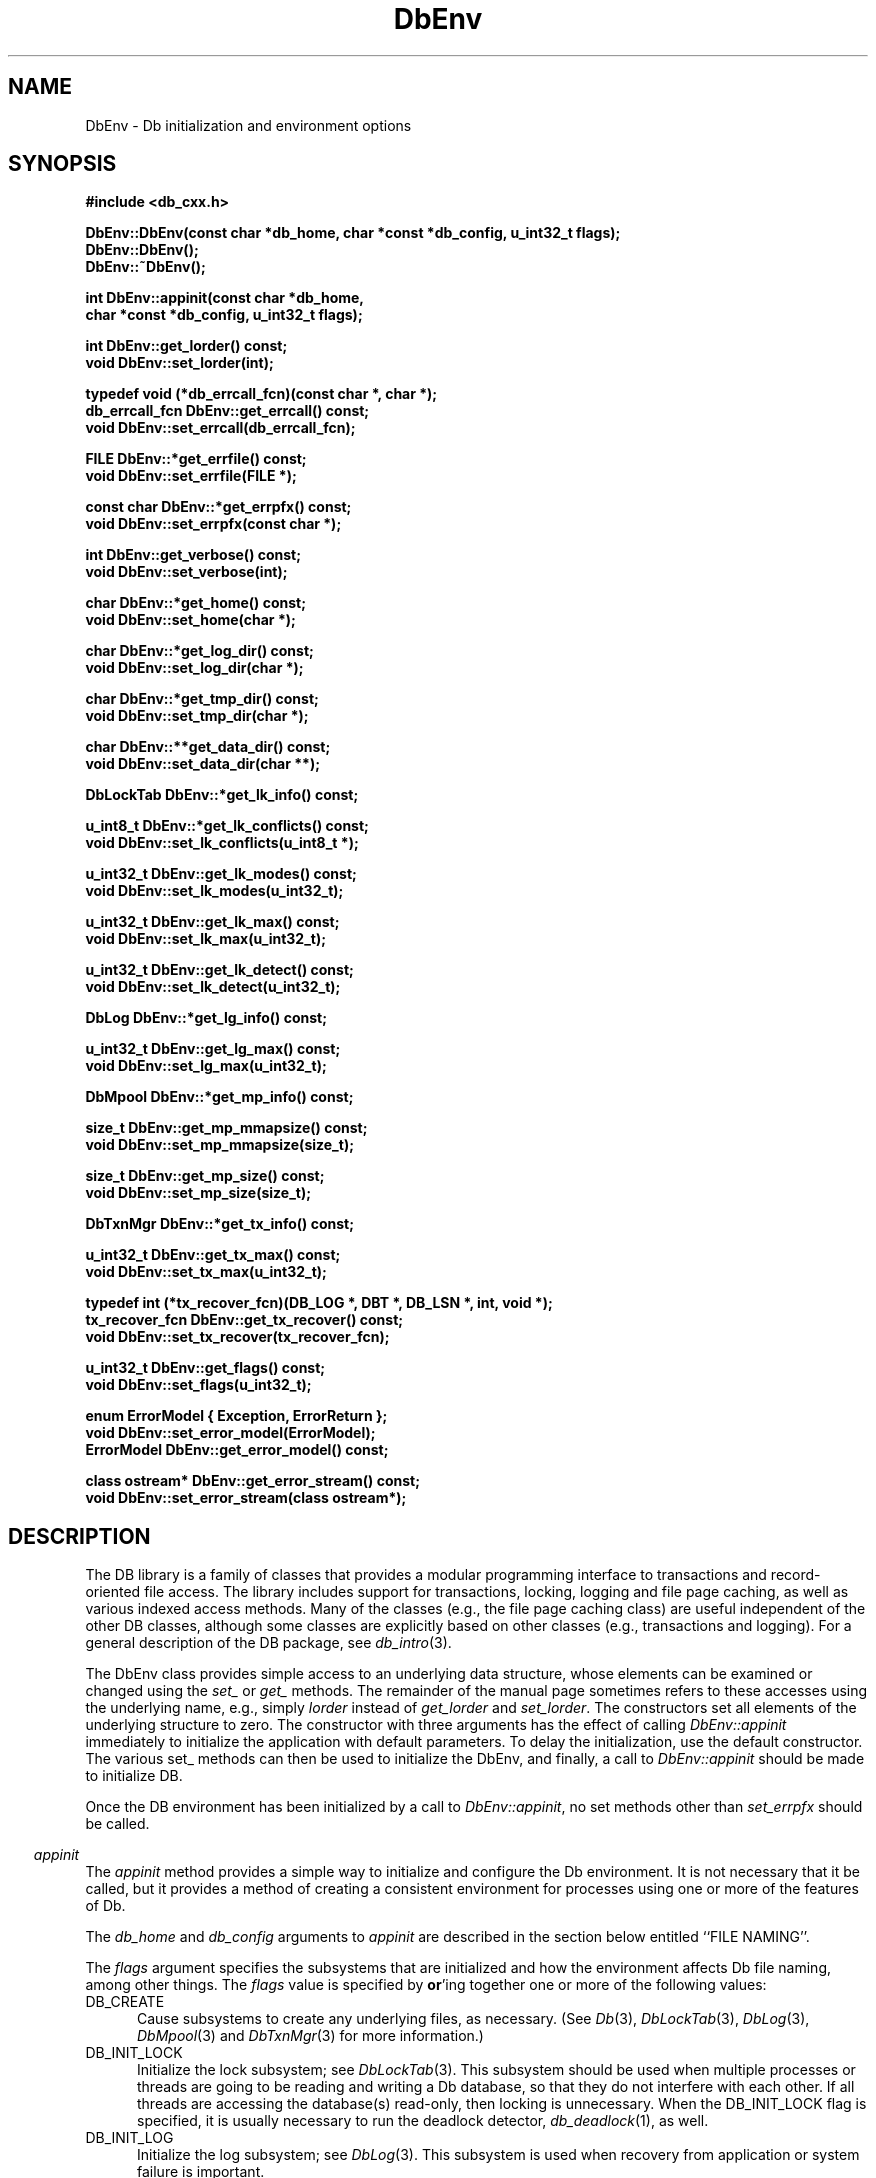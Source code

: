 .ds TYPE CXX
.\"
.\" See the file LICENSE for redistribution information.
.\"
.\" Copyright (c) 1997, 1998
.\"	Sleepycat Software.  All rights reserved.
.\"
.\"	@(#)DbEnv.sox	10.17 (Sleepycat) 5/1/98
.\"
.\"
.\" See the file LICENSE for redistribution information.
.\"
.\" Copyright (c) 1997, 1998
.\"	Sleepycat Software.  All rights reserved.
.\"
.\"	@(#)macros.so	10.45 (Sleepycat) 5/4/98
.\"
.\" We don't want hyphenation for any HTML documents.
.ie '\*[HTML]'YES'\{\
.nh
\}
.el\{\
.ds Hy
.hy
..
.ds Nh
.nh
..
\}
.\" The alternative text macro
.\" This macro takes two arguments:
.\"	+ the text produced if this is a "C" manpage
.\"	+ the text produced if this is a "CXX" or "JAVA" manpage
.\"
.de Al
.ie '\*[TYPE]'C'\{\\$1
\}
.el\{\\$2
\}
..
.\" Scoped name macro.
.\" Produces a_b, a::b, a.b depending on language
.\" This macro takes two arguments:
.\"	+ the class or prefix (without underscore)
.\"	+ the name within the class or following the prefix
.de Sc
.ie '\*[TYPE]'C'\{\\$1_\\$2
\}
.el\{\
.ie '\*[TYPE]'CXX'\{\\$1::\\$2
\}
.el\{\\$1.\\$2
\}
\}
..
.\" Scoped name for Java.
.\" Produces Db.b, for Java, otherwise just b.  This macro is used for
.\" constants that must be scoped in Java, but are global otherwise.
.\" This macro takes two arguments:
.\"	+ the class
.\"	+ the name within the class or following the prefix
.de Sj
.ie '\*[TYPE]'JAVA'\{\
.TP 5
Db.\\$1\}
.el\{\
.TP 5
\\$1\}
..
.\" The general information text macro.
.de Gn
.ie '\*[TYPE]'C'\{The DB library is a family of groups of functions that provides a modular
programming interface to transactions and record-oriented file access.
The library includes support for transactions, locking, logging and file
page caching, as well as various indexed access methods.
Many of the functional groups (e.g., the file page caching functions)
are useful independent of the other DB functions,
although some functional groups are explicitly based on other functional
groups (e.g., transactions and logging).
\}
.el\{The DB library is a family of classes that provides a modular
programming interface to transactions and record-oriented file access.
The library includes support for transactions, locking, logging and file
page caching, as well as various indexed access methods.
Many of the classes (e.g., the file page caching class)
are useful independent of the other DB classes,
although some classes are explicitly based on other classes
(e.g., transactions and logging).
\}
For a general description of the DB package, see
.IR db_intro (3).
..
.\" The library error macro, the local error macro.
.\" These macros take one argument:
.\"	+ the function name.
.de Ee
The
.I \\$1
.ie '\*[TYPE]'C'\{function may fail and return
.I errno
\}
.el\{method may fail and throw a
.IR DbException (3)
.if '\*[TYPE]'CXX'\{
or return
.I errno
\}
\}
for any of the errors specified for the following DB and library functions:
..
.de Ec
In addition, the
.I \\$1
.ie '\*[TYPE]'C'\{function may fail and return
.I errno
\}
.el\{method may fail and throw a
.IR DbException (3)
.ie '\*[TYPE]'CXX'\{or return
.I errno
\}
.el\{encapsulating an
.I errno
\}
\}
for the following conditions:
..
.de Ea
[EAGAIN]
A lock was unavailable.
..
.de Eb
[EBUSY]
The shared memory region was in use and the force flag was not set.
..
.de Em
[EAGAIN]
The shared memory region was locked and (repeatedly) unavailable.
..
.de Ei
[EINVAL]
An invalid flag value or parameter was specified.
..
.de Es
[EACCES]
An attempt was made to modify a read-only database.
..
.de Et
The DB_THREAD flag was specified and spinlocks are not implemented for
this architecture.
..
.de Ep
[EPERM]
Database corruption was detected.
All subsequent database calls (other than
.ie '\*[TYPE]'C'\{\
.IR DB->close )
\}
.el\{\
.IR Db::close )
\}
will return EPERM.
..
.de Ek
.if '\*[TYPE]'CXX'\{\
Methods marked as returning
.I errno
will, by default, throw an exception that encapsulates the error information.
The default error behavior can be changed, see
.IR DbException (3).
\}
..
.\" The SEE ALSO text macro
.de Sa
.\" make the line long for nroff.
.if n .ll 72
.nh
.na
.IR db_archive (1),
.IR db_checkpoint (1),
.IR db_deadlock (1),
.IR db_dump (1),
.IR db_load (1),
.IR db_recover (1),
.IR db_stat (1),
.IR db_intro (3),
.ie '\*[TYPE]'C'\{\
.IR db_appinit (3),
.IR db_cursor (3),
.IR db_dbm (3),
.IR db_internal (3),
.IR db_lock (3),
.IR db_log (3),
.IR db_mpool (3),
.IR db_open (3),
.IR db_thread (3),
.IR db_txn (3)
\}
.el\{\
.IR db_internal (3),
.IR db_thread (3),
.IR Db (3),
.IR Dbc (3),
.IR DbEnv (3),
.IR DbException (3),
.IR DbInfo (3),
.IR DbLock (3),
.IR DbLockTab (3),
.IR DbLog (3),
.IR DbLsn (3),
.IR DbMpool (3),
.if !'\*[TYPE]'JAVA'\{\
.IR DbMpoolFile (3),
\}
.IR Dbt (3),
.IR DbTxn (3),
.IR DbTxnMgr (3)
\}
.ad
.Hy
..
.\" The function header macro.
.\" This macro takes one argument:
.\"	+ the function name.
.de Fn
.in 2
.I \\$1
.in
..
.\" The XXX_open function text macro, for merged create/open calls.
.\" This macro takes two arguments:
.\"	+ the interface, e.g., "transaction region"
.\"	+ the prefix, e.g., "txn" (or the class name for C++, e.g., "DbTxn")
.de Co
.ie '\*[TYPE]'C'\{\
.Fn \\$2_open
The
.I \\$2_open
function copies a pointer, to the \\$1 identified by the
.B directory
.IR dir ,
into the memory location referenced by
.IR regionp .
.PP
If the
.I dbenv
argument to
.I \\$2_open
was initialized using
.IR db_appinit ,
.I dir
is interpreted as described by
.IR db_appinit (3).
\}
.el\{\
.Fn \\$2::open
The
.I \\$2::open
.ie '\*[TYPE]'CXX'\{\
method copies a pointer, to the \\$1 identified by the
.B directory
.IR dir ,
into the memory location referenced by
.IR regionp .
\}
.el\{\
method returns a \\$1 identified by the
.B directory
.IR dir .
\}
.PP
If the
.I dbenv
argument to
.I \\$2::open
was initialized using
.IR DbEnv::appinit ,
.I dir
is interpreted as described by
.IR DbEnv (3).
\}
.PP
Otherwise,
if
.I dir
is not NULL,
it is interpreted relative to the current working directory of the process.
If
.I dir
is NULL,
the following environment variables are checked in order:
``TMPDIR'', ``TEMP'', and ``TMP''.
If one of them is set,
\\$1 files are created relative to the directory it specifies.
If none of them are set, the first possible one of the following
directories is used:
.IR /var/tmp ,
.IR /usr/tmp ,
.IR /temp ,
.IR /tmp ,
.I C:/temp
and
.IR C:/tmp .
.PP
All files associated with the \\$1 are created in this directory.
This directory must already exist when
.ie '\*[TYPE]'C'\{
\\$1_open
\}
.el\{\
\\$2::open
\}
is called.
If the \\$1 already exists,
the process must have permission to read and write the existing files.
If the \\$1 does not already exist,
it is optionally created and initialized.
..
.\" The common close language macro, for discarding created regions
.\" This macro takes one argument:
.\"	+ the function prefix, e.g., txn (the class name for C++, e.g., DbTxn)
.de Cc
In addition, if the
.I dir
argument to
.ie '\*[TYPE]'C'\{\
.ds Va db_appinit
.ds Vo \\$1_open
.ds Vu \\$1_unlink
\}
.el\{\
.ds Va DbEnv::appinit
.ds Vo \\$1::open
.ds Vu \\$1::unlink
\}
.I \\*(Vo
was NULL
and
.I dbenv
was not initialized using
.IR \\*(Va ,
.if '\\$1'memp'\{\
or the DB_MPOOL_PRIVATE flag was set,
\}
all files created for this shared region will be removed,
as if
.I \\*(Vu
were called.
.rm Va
.rm Vo
.rm Vu
..
.\" The DB_ENV information macro.
.\" This macro takes two arguments:
.\"	+ the function called to open, e.g., "txn_open"
.\"	+ the function called to close, e.g., "txn_close"
.de En
.ie '\*[TYPE]'C'\{\
based on the
.I dbenv
argument to
.IR \\$1 ,
which is a pointer to a structure of type DB_ENV (typedef'd in <db.h>).
Applications will normally use the same DB_ENV structure (initialized
by
.IR db_appinit (3)),
as an argument to all of the subsystems in the DB package.
.PP
References to the DB_ENV structure are maintained by DB,
so it may not be discarded until the last close function,
corresponding to an open function for which it was an argument,
has returned.
In order to ensure compatibility with future releases of DB, all fields of
the DB_ENV structure that are not explicitly set should be initialized to 0
before the first time the structure is used.
Do this by declaring the structure external or static, or by calling the C
library routine
.IR bzero (3)
or
.IR memset (3).
.PP
The fields of the DB_ENV structure used by
.I \\$1
are described below.
.if '\*[TYPE]'CXX'\{\
As references to the DB_ENV structure may be maintained by
.IR \\$1 ,
it is necessary that the DB_ENV structure and memory it references be valid
until the
.I \\$2
function is called.
\}
.ie '\\$1'db_appinit'\{The
.I dbenv
argument may not be NULL.
If any of the fields of the
.I dbenv
are set to 0,
defaults appropriate for the system are used where possible.
\}
.el\{If
.I dbenv
is NULL
or any of its fields are set to 0,
defaults appropriate for the system are used where possible.
\}
.PP
The following fields in the DB_ENV structure may be initialized before calling
.IR \\$1 :
\}
.el\{\
based on which set methods have been used.
It is expected that applications will use a single DbEnv object as the
argument to all of the subsystems in the DB package.
The fields of the DbEnv object used by
.I \\$1
are described below.
As references to the DbEnv object may be maintained by
.IR \\$1 ,
it is necessary that the DbEnv object and memory it references be valid
until the object is destroyed.
.ie '\\$1'appinit'\{\
The
.I dbenv
argument may not be NULL.
If any of the fields of the
.I dbenv
are set to 0,
defaults appropriate for the system are used where possible.
\}
.el\{\
Any of the DbEnv fields that are not explicitly set will default to
appropriate values.
\}
.PP
The following fields in the DbEnv object may be initialized, using the
appropriate set method, before calling
.IR \\$1 :
\}
..
.\" The DB_ENV common fields macros.
.de Se
.if '\*[TYPE]'JAVA'\{\
.TP 5
DbErrcall db_errcall;
.ns
.TP 5
String db_errpfx;
.ns
.TP 5
int db_verbose;
The error fields of the DbEnv behave as described for
.IR DbEnv (3).
\}
.ie '\*[TYPE]'CXX'\{\
.TP 5
void *(*db_errcall)(char *db_errpfx, char *buffer);
.ns
.TP 5
FILE *db_errfile;
.ns
.TP 5
const char *db_errpfx;
.ns
.TP 5
class ostream *db_error_stream;
.ns
.TP 5
int db_verbose;
The error fields of the DbEnv behave as described for
.IR DbEnv (3).
\}
.el\{\
void *(*db_errcall)(char *db_errpfx, char *buffer);
.ns
.TP 5
FILE *db_errfile;
.ns
.TP 5
const char *db_errpfx;
.ns
.TP 5
int db_verbose;
The error fields of the DB_ENV behave as described for
.IR db_appinit (3).
.sp
\}
..
.\" The open flags.
.de Fm
The
.I flags
and
.I mode
arguments specify how files will be opened and/or created when they
don't already exist.
The flags value is specified by
.BR or 'ing
together one or more of the following values:
.Sj DB_CREATE
Create any underlying files, as necessary.
If the files do not already exist and the DB_CREATE flag is not specified,
the call will fail.
..
.\" DB_THREAD open flag macro.
.\" This macro takes two arguments:
.\"	+ the open function name
.\"	+ the object it returns.
.de Ft
.TP 5
.Sj DB_THREAD
Cause the \\$2 handle returned by the
.I \\$1
.Al function method
to be useable by multiple threads within a single address space,
i.e., to be ``free-threaded''.
.if '\*[TYPE]'JAVA'\{\
Threading is assumed in the Java API,
so no special flags are required,
and DB functions will always behave as if the DB_THREAD flag was specified.
\}
..
.\" The mode macro.
.\" This macro takes one argument:
.\"	+ the subsystem name.
.de Mo
All files created by the \\$1 are created with mode
.I mode
(as described in
.IR chmod (2))
and modified by the process' umask value at the time of creation (see
.IR umask (2)).
The group ownership of created files is based on the system and directory
defaults, and is not further specified by DB.
..
.\" The application exits macro.
.\" This macro takes one argument:
.\"	+ the application name.
.de Ex
The
.I \\$1
utility exits 0 on success, and >0 if an error occurs.
..
.\" The application -h section.
.\" This macro takes one argument:
.\"	+ the application name
.de Dh
DB_HOME
If the
.B \-h
option is not specified and the environment variable
.I DB_HOME
is set, it is used as the path of the database home, as described in
.IR db_appinit (3).
..
.\" The function DB_HOME ENVIRONMENT VARIABLES section.
.\" This macro takes one argument:
.\"	+ the open function name
.de Eh
DB_HOME
If the
.I dbenv
argument to
.I \\$1
was initialized using
.IR db_appinit ,
the environment variable DB_HOME may be used as the path of the database
home for the interpretation of the
.I dir
argument to
.IR \\$1 ,
as described in
.IR db_appinit (3).
.if \\n(.$>1 \{Specifically,
.I \\$1
is affected by the configuration string value of \\$2.\}
..
.\" The function TMPDIR ENVIRONMENT VARIABLES section.
.\" This macro takes two arguments:
.\"	+ the interface, e.g., "transaction region"
.\"	+ the prefix, e.g., "txn" (or the class name for C++, e.g., "DbTxn")
.de Ev
TMPDIR
If the
.I dbenv
argument to
.ie '\*[TYPE]'C'\{\
.ds Vo \\$2_open
\}
.el\{\
.ds Vo \\$2::open
\}
.I \\*(Vo
was NULL or not initialized using
.IR db_appinit ,
the environment variable TMPDIR may be used as the directory in which to
create the \\$1,
as described in the
.I \\*(Vo
section above.
.rm Vo
..
.\" The unused flags macro.
.de Fl
The
.I flags
parameter is currently unused, and must be set to 0.
..
.\" The no-space TP macro.
.de Nt
.br
.ns
.TP 5
..
.\" The return values of the functions macros.
.\" Rc is the standard two-value return with a suffix for more values.
.\" Ro is the standard two-value return but there were previous values.
.\" Rt is the standard two-value return, returning errno, 0, or < 0.
.\" These macros take one argument:
.\"	+ the routine name
.de Rc
The
.I \\$1
.ie '\*[TYPE]'C'\{function returns the value of
.I errno
on failure,
0 on success,
\}
.el\{method throws a
.IR DbException (3)
.ie '\*[TYPE]'CXX'\{or returns the value of
.I errno
on failure,
0 on success,
\}
.el\{that encapsulates an
.I errno
on failure,
\}
\}
..
.de Ro
Otherwise, the
.I \\$1
.ie '\*[TYPE]'C'\{function returns the value of
.I errno
on failure and 0 on success.
\}
.el\{method throws a
.IR DbException (3)
.ie '\*[TYPE]'CXX'\{or returns the value of
.I errno
on failure and 0 on success.
\}
.el\{that encapsulates an
.I errno
on failure,
\}
\}
..
.de Rt
The
.I \\$1
.ie '\*[TYPE]'C'\{function returns the value of
.I errno
on failure and 0 on success.
\}
.el\{method throws a
.IR DbException (3)
.ie '\*[TYPE]'CXX'\{or returns the value of
.I errno
on failure and 0 on success.
\}
.el\{that encapsulates an
.I errno
on failure.
\}
\}
..
.\" The TXN id macro.
.de Tx
.IP
If the file is being accessed under transaction protection,
the
.I txnid
parameter is a transaction ID returned from
.IR txn_begin ,
otherwise, NULL.
..
.\" The XXX_unlink function text macro.
.\" This macro takes two arguments:
.\"	+ the interface, e.g., "transaction region"
.\"	+ the prefix (for C++, this is the class name)
.de Un
.ie '\*[TYPE]'C'\{\
.ds Va db_appinit
.ds Vc \\$2_close
.ds Vo \\$2_open
.ds Vu \\$2_unlink
\}
.el\{\
.ds Va DbEnv::appinit
.ds Vc \\$2::close
.ds Vo \\$2::open
.ds Vu \\$2::unlink
\}
.Fn \\*(Vu
The
.I \\*(Vu
.Al function method
destroys the \\$1 identified by the directory
.IR dir ,
removing all files used to implement the \\$1.
.ie '\\$2'log' \{(The log files themselves and the directory
.I dir
are not removed.)\}
.el \{(The directory
.I dir
is not removed.)\}
If there are processes that have called
.I \\*(Vo
without calling
.I \\*(Vc
(i.e., there are processes currently using the \\$1),
.I \\*(Vu
will fail without further action,
unless the force flag is set,
in which case
.I \\*(Vu
will attempt to remove the \\$1 files regardless of any processes
still using the \\$1.
.PP
The result of attempting to forcibly destroy the region when a process
has the region open is unspecified.
Processes using a shared memory region maintain an open file descriptor
for it.
On UNIX systems, the region removal should succeed
and processes that have already joined the region should continue to
run in the region without change,
however processes attempting to join the \\$1 will either fail or
attempt to create a new region.
On other systems, e.g., WNT, where the
.IR unlink (2)
system call will fail if any process has an open file descriptor
for the file,
the region removal will fail.
.PP
In the case of catastrophic or system failure,
database recovery must be performed (see
.IR db_recover (1)
or the DB_RECOVER and DB_RECOVER_FATAL flags to
.IR \\*(Va (3)).
Alternatively, if recovery is not required because no database state is
maintained across failures,
it is possible to clean up a \\$1 by removing all of the
files in the directory specified to the
.I \\*(Vo
.Al function, method,
as \\$1 files are never created in any directory other than the one
specified to
.IR \\*(Vo .
Note, however,
that this has the potential to remove files created by the other DB
subsystems in this database environment.
.PP
.Rt \\*(Vu
.rm Va
.rm Vo
.rm Vu
.rm Vc
..
.\" Signal paragraph for standard utilities.
.\" This macro takes one argument:
.\"	+ the utility name.
.de Si
The
.I \\$1
utility attaches to DB shared memory regions.
In order to avoid region corruption,
it should always be given the chance to detach and exit gracefully.
To cause
.I \\$1
to clean up after itself and exit,
send it an interrupt signal (SIGINT).
..
.\" Logging paragraph for standard utilities.
.\" This macro takes one argument:
.\"	+ the utility name.
.de Pi
.B \-L
Log the execution of the \\$1 utility to the specified file in the
following format, where ``###'' is the process ID, and the date is
the time the utility starting running.
.sp
\\$1: ### Wed Jun 15 01:23:45 EDT 1995
.sp
This file will be removed if the \\$1 utility exits gracefully.
..
.\" Malloc paragraph.
.\" This macro takes one argument:
.\"	+ the allocated object
.de Ma
.if !'\*[TYPE]'JAVA'\{\
\\$1 are created in allocated memory.
If
.I db_malloc
is non-NULL,
it is called to allocate the memory,
otherwise,
the library function
.IR malloc (3)
is used.
The function
.I db_malloc
must match the calling conventions of the
.IR malloc (3)
library routine.
Regardless,
the caller is responsible for deallocating the returned memory.
To deallocate the returned memory,
free each returned memory pointer;
pointers inside the memory do not need to be individually freed.
\}
..
.\" Underlying function paragraph.
.\" This macro takes two arguments:
.\"	+ the function name
.\"	+ the utility name
.de Uf
The
.I \\$1
.Al function method
is the underlying function used by the
.IR \\$2 (1)
utility.
See the source code for the
.I \\$2
utility for an example of using
.I \\$1
in a UNIX environment.
..
.\" Underlying function paragraph, for C++.
.\" This macro takes three arguments:
.\"	+ the C++ method name
.\"	+ the function name for C
.\"	+ the utility name
.de Ux
The
.I \\$1
method is based on the C
.I \\$2
function, which
is the underlying function used by the
.IR \\$3 (1)
utility.
See the source code for the
.I \\$3
utility for an example of using
.I \\$2
in a UNIX environment.
..
.TH DbEnv 3 "May 1, 1998"
.UC 7
.SH NAME
DbEnv \- Db initialization and environment options
.SH SYNOPSIS
.nf
.ft B
.ie '\*[TYPE]'CXX'\{
#include <db_cxx.h>

DbEnv::DbEnv(const char *db_home, char *const *db_config, u_int32_t flags);
DbEnv::DbEnv();
DbEnv::~DbEnv();

int DbEnv::appinit(const char *db_home,
.ti +5
char *const *db_config, u_int32_t flags);

int DbEnv::get_lorder() const;
void DbEnv::set_lorder(int);

typedef void (*db_errcall_fcn)(const char *, char *);
db_errcall_fcn DbEnv::get_errcall() const;
void DbEnv::set_errcall(db_errcall_fcn);

FILE DbEnv::*get_errfile() const;
void DbEnv::set_errfile(FILE *);

const char DbEnv::*get_errpfx() const;
void DbEnv::set_errpfx(const char *);

int DbEnv::get_verbose() const;
void DbEnv::set_verbose(int);

char DbEnv::*get_home() const;
void DbEnv::set_home(char *);

char DbEnv::*get_log_dir() const;
void DbEnv::set_log_dir(char *);

char DbEnv::*get_tmp_dir() const;
void DbEnv::set_tmp_dir(char *);

char DbEnv::**get_data_dir() const;
void DbEnv::set_data_dir(char **);

DbLockTab DbEnv::*get_lk_info() const;

u_int8_t DbEnv::*get_lk_conflicts() const;
void DbEnv::set_lk_conflicts(u_int8_t *);

u_int32_t DbEnv::get_lk_modes() const;
void DbEnv::set_lk_modes(u_int32_t);

u_int32_t DbEnv::get_lk_max() const;
void DbEnv::set_lk_max(u_int32_t);

u_int32_t DbEnv::get_lk_detect() const;
void DbEnv::set_lk_detect(u_int32_t);

DbLog DbEnv::*get_lg_info() const;

u_int32_t DbEnv::get_lg_max() const;
void DbEnv::set_lg_max(u_int32_t);

DbMpool DbEnv::*get_mp_info() const;

size_t DbEnv::get_mp_mmapsize() const;
void DbEnv::set_mp_mmapsize(size_t);

size_t DbEnv::get_mp_size() const;
void DbEnv::set_mp_size(size_t);

DbTxnMgr DbEnv::*get_tx_info() const;

u_int32_t DbEnv::get_tx_max() const;
void DbEnv::set_tx_max(u_int32_t);

typedef int (*tx_recover_fcn)(DB_LOG *, DBT *, DB_LSN *, int, void *);
tx_recover_fcn DbEnv::get_tx_recover() const;
void DbEnv::set_tx_recover(tx_recover_fcn);

u_int32_t DbEnv::get_flags() const;
void DbEnv::set_flags(u_int32_t);

enum ErrorModel { Exception, ErrorReturn };
void DbEnv::set_error_model(ErrorModel);
ErrorModel DbEnv::get_error_model() const;

class ostream* DbEnv::get_error_stream() const;
void DbEnv::set_error_stream(class ostream*);
\}
.el\{\
import com.sleepycat.db.*;

public DbEnv(String homeDir, String[] db_config, int flags)
.ti +5
throws DbException;

public DbEnv();

public void appinit(String homeDir, String[] db_config, int flags)
.ti +5
throws DbException;

public void appexit()
.ti +5
throws DbException;

public int get_lorder();
public void set_lorder(int lorder);

public DbErrcall get_errcall();
public void set_errcall(DbErrcall errcall);

public String get_errpfx();
public void set_errpfx(String errpfx);

public int get_verbose();
public void set_verbose(int verbose);

public String get_home();
public void set_home(String home);

public String get_log_dir();
public void set_log_dir(String log_dir);

public String get_tmp_dir();
public void set_tmp_dir(String tmp_dir);

public DbLockTab get_lk_info();

public byte[][] get_lk_conflicts();
public void set_lk_conflicts(byte[][] lk_conflicts);

public int get_lk_modes();
public void set_lk_modes(int lk_modes);

public int get_lk_max();
public void set_lk_max(int lk_max);

public int get_lk_detect();
public void set_lk_detect(int lk_detect);

public DbLog get_lg_info();

public int get_lg_max();
public void set_lg_max(int lg_max);

public DbMpool get_mp_info();

public long get_mp_mmapsize();
public void set_mp_mmapsize(long mmapsize);

public long get_mp_size();
public void set_mp_size(long mp_size);

public DbTxnMgr get_tx_info();

public int get_tx_max();
public void set_tx_max(int tx_max);

public int get_flags();
public void set_flags(int flags);

public static int get_version_major();
public static int get_version_minor();
public static int get_version_patch();
public static String get_version_string();
public static String get_java_version_string();

public void set_error_stream(OutputStream s);
\}
.ft R
.fi
.SH DESCRIPTION
.Gn
.PP
The DbEnv class provides simple access to an underlying data structure,
whose elements can be examined or changed using the
.I set_
or
.I get_
methods.  The remainder of the manual page sometimes
refers to these accesses using the underlying name, e.g., simply
.I lorder
instead of
.I get_lorder
and
.IR set_lorder .
The constructors set all elements of the underlying structure to zero.
The constructor with three arguments has the effect of calling
.I DbEnv::appinit
immediately to initialize the application with default parameters.
To delay the initialization, use the default constructor.
The various set_ methods can then be used to initialize the
DbEnv, and finally, a call to
.I DbEnv::appinit
should be made to initialize DB.
.PP
Once the DB environment has been initialized by a call to
.IR DbEnv::appinit ,
no set methods other than
.I set_errpfx
should be called.
.PP
.Fn appinit
The
.I appinit
method provides a simple way to initialize and configure the Db
environment.
It is not necessary that it be called,
but it provides a method of creating a consistent environment for
processes using one or more of the features of Db.
.PP
The
.I db_home
and
.I db_config
arguments to
.I appinit
are described in the section below entitled ``FILE NAMING''.
.PP
The
.I flags
argument specifies the subsystems that are initialized
and how the environment affects Db file naming,
among other things.
The
.I flags
value is specified by
.BR or 'ing
together one or more of the following values:
.TP 5
.Sj DB_CREATE
Cause subsystems to create any underlying files, as necessary.
(See
.IR Db (3),
.IR DbLockTab (3),
.IR DbLog (3),
.IR DbMpool (3)
and
.IR DbTxnMgr (3)
for more information.)
.TP 5
.Sj DB_INIT_LOCK
Initialize the lock subsystem; see
.IR DbLockTab (3).
This subsystem should be used when multiple processes or threads are
going to be reading and writing a Db database,
so that they do not interfere with each other.
If all threads are accessing the database(s) read-only, then locking
is unnecessary.
When the DB_INIT_LOCK flag is specified, it is usually necessary
to run the deadlock detector,
.IR db_deadlock (1),
as well.
.TP 5
.Sj DB_INIT_LOG
Initialize the log subsystem; see
.IR DbLog (3).
This subsystem is used when recovery from application or system
failure is important.
.TP 5
.Sj DB_INIT_MPOOL
Initialize the mpool subsystem; see
.IR DbMpool (3).
This subsystem is used whenever the application is using the Db access
methods for any purpose.
.TP 5
.Sj DB_INIT_TXN
Initialize the transaction subsystem; see
.IR DbTxn (3).
This subsystem is used when atomicity of multiple operations
and recovery are important.
The DB_INIT_TXN flag implies the DB_INIT_LOG flag.
.TP 5
.Sj DB_MPOOL_PRIVATE
Create a private memory pool (see
.IR DbMpool (3)
for further information).
Ignored unless DB_INIT_MPOOL is also specified.
.TP 5
.Sj DB_NOMMAP
Do not map any files within this environment (see
.IR DbMpool (3)
for further information).
Ignored unless DB_INIT_MPOOL is also specified.
.TP 5
.Sj DB_RECOVER
Run normal recovery on this environment before opening it for normal use.
If this flag is set, the DB_CREATE flag must also be set since the regions
will be removed and recreated.
.sp
The
.I DbEnv::appinit
function returns successfully if DB_RECOVER is specified and no log files
exist, so it is necessary to ensure all necessary log files are present
before running recovery.
For further information, consult the man page for
.IR db_archive (1)
and
.IR db_recover (1).
.TP 5
.Sj DB_RECOVER_FATAL
Run catastrophic recovery on this environment before opening it for normal use.
If this flag is set, the DB_CREATE flag must also be set since the regions
will be removed and recreated.
.sp
The
.I DbEnv::appinit
function returns successfully if DB_RECOVER is specified and no log files
exist, so it is necessary to ensure all necessary log files are present
before running recovery.
For further information, consult the man page for
.IR db_archive (1)
and
.IR db_recover (1).
.TP 5
.Sj DB_THREAD
Ensure that handles returned by the Db subsystems are useable by multiple
threads within a single process, i.e., that the system is ``free-threaded''.
(See
.IR DbLockTab (3),
.IR DbLog (3),
.IR DbMpool (3),
.IR Db::open (3)
and
.IR DbTxn (3)
for more information.)
.if '\*[TYPE]'JAVA'\{\
.sp
Threading is assumed in the Java API,
so no special flags are required,
and DB functions will always behave as if the DB_THREAD flag was specified.
\}
.TP 5
.Sj DB_TXN_NOSYNC
On transaction commit, do not synchronously flush the log (see
.IR DbTxn (3)
for further information).
Ignored unless DB_INIT_TXN is also specified.
.TP 5
.Sj DB_USE_ENVIRON
The Db process' environment may be permitted to specify information to
be used when naming files (see the section entitled ``FILE NAMING'' below).
As permitting users to specify which files are used can create security
problems,
environment information will be used in file naming for all users only
if the DB_USE_ENVIRON flag is set.
.TP 5
.Sj DB_USE_ENVIRON_ROOT
The Db process' environment may be permitted to specify information to
be used when naming files (see the section entitled ``FILE NAMING'' below).
As permitting users to specify which files are used can create security
problems,
if the DB_USE_ENVIRON_ROOT flag is set,
environment information will be used for file naming only
for users with a user-ID matching that of the superuser (specifically,
users for whom the
.I getuid
system call returns the user-ID 0).
.PP
The Db environment is configured
.En "appinit" "appexit"
.ie '\*[TYPE]'CXX'\{\
.TP 5
void (*db_errcall)(char *db_errpfx, char *buffer);\}
.el\{\
.TP 5
DbErrcall db_errcall;\}
When an error occurs in the DB package, an
.I errno
value is returned by the method.
In some cases, however, the
.I errno
value may be insufficient to completely describe the cause of the error.
.IP
If
.I db_errcall
.ie '\*[TYPE]'CXX'\{\
is non-NULL,
it may be called with additional error information.
The
.I db_errpfx
argument is the current environment's
.I db_errpfx
field.
The
.I buffer
argument contains a nul-terminated string with the additional information.
\}
.el\{\
is not null,
db_errcall.errcall() may be called with additional error information.
This method takes two arguments.  The
.I prefix
argument is the current environment's
.I db_errpfx
field.
The
.I buffer
argument is a string with the additional information.
\}
.sp
This error logging facility should not be required for normal operation,
but may be useful in debugging applications.
.if '\*[TYPE]'CXX'\{\
.TP 5
FILE *db_errfile;
The
.I db_errfile
field behaves similarly to the
.I db_errcall
field,
except that the error message is written to the file stream represented by
.IR db_errfile .
.sp
If
.I db_errpfx
is non-NULL,
the message will be preceded by the string referenced by
.IR db_errpfx ,
a colon (``:'') and a space.
The message will be followed by a newline character.
\}
.ie '\*[TYPE]'CXX'\{\
.TP 5
const char *db_errpfx;\}
.el\{\
.TP 5
String db_errpfx;\}
A prefix to prepend to error messages.
Because Db does not copy the memory referenced by the
.I db_errpfx
field,
the application may modify the error message prefix at
any time.
.ie '\*[TYPE]'CXX'\{\
.TP 5
ostream* error_stream;
The error_stream functions like the error file, allowing errors
to be redirected to a C++ error stream.  It is unwise to use
both error_stream with nonzero values of either errcall or errfile.
\}
.el\{\
.TP 5
java.io.OutputStream error_stream;
The
.I error_stream
field behaves similarly to the
.I db_errcall
field,
except that the error message is written to the OutputStream represented by
.IR error_stream .
.sp
If
.I db_errpfx
is not null,
the message will be preceded by the string referenced by
.IR db_errpfx ,
a colon (``:'') and a space.
The message will be followed by a newline character.
\}
.TP 5
int db_verbose;
Include informational and debugging messages as well as error messages in the
.I db_errcall
and
.I db_errfile
output.
.PP
Each of the open functions that
.I appinit
may call (\c
.IR DbLockTab::open ,
.IR DbLog::open ,
.I DbMpool::open
and
.IR DbTxnMgr::open )
is called as follows,
where the DB_CREATE flag is optional:
.ie '\*[TYPE]'CXX'\{\
.sp
.ti +5
XXX::open(NULL, DB_CREATE,
.ti +8
S_IRUSR | S_IWUSR | S_IRGRP | S_IWGRP, dbenv)
\}
.el\{\
.sp
.ti +5
XXX::open(null, Db.DB_CREATE, 0660, dbenv)
\}
.PP
This call will cause each subsystem to construct pathnames as described in
the section on ``FILE NAMING''.
The subsystem has permission to read and write underlying files as necessary,
and optionally to create files.
(All created files will be created readable and writeable by the owner and
the group.
The group ownership of created files is based on the system and directory
defaults, and is not further specified by Db.)
.PP
In addition, the
.I dbenv
argument is passed to the open functions of any subsystems initialized by
.IR appinit .
For this reason the fields of the DbEnv object relevant to the
subsystems being initialized must themselves be initialized before
.I appinit
is called.
See the manual page for each subsystem for a list of these fields and
their uses.
.PP
The return value from each of these calls is placed in the appropriate
field of the DbEnv object:
.ie '\*[TYPE]'CXX'\{\
.TP 5
DbLockTab *lk_info;
\}
.el\{\
.TP 5
DbLockTab lk_info;
\}
The return value of the
.IR DbLockTab::open (3)
call.
.ie '\*[TYPE]'CXX'\{\
.TP 5
DbLog *lg_info;
\}
.el\{\
.TP 5
DbLog lg_info;
\}
The return value of the
.IR DbLog::open (3)
call.
.ie '\*[TYPE]'CXX'\{\
.TP 5
DbMpool *mp_info;
\}
.el\{\
.TP 5
DbMpool mp_info;
\}
The return value of the
.IR DbMpool::open (3)
call.
.ie '\*[TYPE]'CXX'\{\
.TP 5
DbTxnMgr *tx_info;
\}
.el\{\
.TP 5
DbTxnMgr tx_info;
\}
The return value of the
.IR DbTxnMgr::open (3)
call.
.PP
In general,
these fields are not directly used by applications; subsystems of Db that
use these fields will simply reference them using the DbEnv argument passed
to the subsystem.
.PP
For example,
an application using the Db hash access method functions to access a
database will first call
.I Db::open
passing it the DbEnv argument filled in by the initial call to
.IR appinit .
Then,
all future calls to the hash access method functions for that database will
automatically use the underlying shared memory buffer pool that was specified
by the
.I mp_info
field of that DbEnv argument.
.PP
The single exception to this rule is the
.I tx_info
field,
which applications must explicitly specify to the
.IR DbTxnMgr::begin ,
.I DbTxnMgr::checkpoint
and
.I DbTxnMgr::close
functions.
.PP
The
.I error_model
field of DbEnv allows the user to configure the way
errors are treated in DB.  It can be changed at
any time (e.g., after the call to
.IR DbEnv::appinit ).
The error model is described in
.IR DbException (3).
.SH "FILE NAMING"
The most important task of
.I appinit
is to structure file naming within Db.
.PP
Each of the locking, logging,
memory pool and transaction subsystems of Db require shared memory regions,
backed by the filesystem.
Further,
cooperating applications (or multiple invocations of the same application)
must agree on the location of the shared memory regions and other files used
by the Db subsystems,
the log files used by the logging subsystem,
and, of course, the data files.
.PP
Although it is possible to specify full pathnames to all Db functions,
this is cumbersome and requires that applications be recompiled when
database files are moved.
The
.I appinit
method makes it possible to place database files in a single directory,
or in multiple directories,
grouped by their method within the database.
.PP
Applications are normally expected to specify a single directory home for
their database.
This can be done easily in the call to
.I appinit
by specifying a value for the
.I db_home
argument.
There are more complex configurations where it may be desirable to override
.I db_home
or provide supplementary path information.
.PP
The following describes the possible ways in which file naming information
may be specified to the Db library.
The specific circumstances and order in which these ways are applied are
described in a subsequent paragraph.
.TP 5
.I db_home
If the
.I db_home
argument to
.I appinit
is non-NULL,
its value may be used as the database home,
and files named relative to its path.
.TP 5
DB_HOME
If the DB_HOME environment variable is set when
.I appinit
is called,
its value may be used as the database home,
and files named relative to its path.
.TP 5
.I db_config
The
.I db_config
argument to
.I appinit
may be used to specify an array of character strings of the
format ``NAME VALUE'',
that specify file name information for the process' Db environment.
The whitespace delimiting the two parts of the entry may be one or
more <space> or <tab> characters.
(Leading or trailing <space> and <tab> characters are discarded.)
Each entry must specify both the NAME and the VALUE of the pair.
All entries with unrecognized NAME values will be ignored.
The
.I db_config
array must be NULL terminated.
.TP 5
DB_CONFIG
The same information specified to the
.I db_config
argument to
.I appinit
may be specified using a configuration file.
If a database home directory has been specified (either by the
application specifying a non-NULL
.I db_home
argument to
.IR appinit ,
or by the application setting the DB_USE_ENVIRON or DB_USE_ENVIRON_ROOT
flags and the DB_HOME environment variable being set),
any file named ``DB_CONFIG'' in the database home directory will be read
for lines of the format ``NAME VALUE''.
The whitespace delimiting the two parts of the line may be one or more
<space> or <tab> characters.
(Leading or trailing <space> and <tab> characters are discarded.)
All empty lines or lines whose first non-whitespace character is a
hash character (``#'') will be ignored.
Each line must specify both the NAME and the VALUE of the pair.
All lines with unrecognized NAME values will be ignored.
.PP
The following ``NAME VALUE'' pairs in the
.I db_config
argument and the DB_CONFIG file are currently supported by Db.
.TP 5
DB_DATA_DIR
The path of a directory to be used as the location of the access method
data files, e.g.,
paths specified to the
.IR Db::open (3)
method will be relative to this path.
.IP
The DB_DATA_DIR paths are additive,
and specifying more than one will result in each specified directory being
searched for database data files.
If multiple paths are specified,
created data files will always be created in the
.B first
directory specified.
.TP 5
DB_LOG_DIR
The path of a directory to be used as the location of logging files, e.g.,
files created by the
.IR DbLog (3)
subsystem will be relative to this directory.
If specified,
this is the directory name that will be passed to
.IR DbLog::open (3).
.\".TP 5
.\"DB_SUPPORT_DIR
.\"The path of a directory to be used as the location for shared memory
.\"segments, e.g., the supporting shared memory region for the shared
.\"memory buffer pool will be created in this directory.
.TP 5
DB_TMP_DIR
The path of a directory to be used as the location of temporary files, e.g.,
files created to back in-memory access method databases will be created
relative to this path.
Note, these temporary files can potentially be quite large, depending on the
size of the database.
.sp
If DB_TMP_DIR is not specified,
the following environment variables are checked in order:
``TMPDIR'', ``TEMP'', ``TMP'' and ``TempFolder''.
If one of them is set,
temporary files are created relative to the directory it specifies.
.sp
If DB_TMP_DIR is not specified and none of the above environment variables
are set,
the first possible one of the following directories is used:
.IR /var/tmp ,
.IR /usr/tmp ,
.IR /temp ,
.IR /tmp ,
.I C:/temp
and
.IR C:/tmp .
.PP
The following describes the specific circumstances and order in which the
different ways of specifying file naming information are applied.
Specifically,
Db file name processing proceeds sequentially through the following steps:
.TP 5
``/''
If any file name specified to any Db method begins with a leading slash,
that file name is used without modification by Db.
.TP 5
DB_CONFIG
If a relevant configuration string (e.g., DB_DATA_DIR),
is specified in the DB_CONFIG configuration file,
the VALUE from the ``NAME VALUE'' pair is prepended to the current file name.
If the resulting file name begins with a leading slash,
the file name is used without further modification by Db.
.sp
The DB_CONFIG configuration file is intended to permit systems to customize
file location for a database independent of applications using that database.
For example,
a database administrator can move the database log and data files to a
different location without application recompilation.
.TP 5
.I db_config
If a relevant configuration string (e.g., DB_DATA_DIR),
is specified in the
.I db_config
argument and is not specified in the DB_CONFIG file,
the VALUE from the ``NAME VALUE'' pair is prepended to the current file name.
If the resulting file name begins with a leading slash,
the file name is used without further modification by Db.
.sp
The
.I db_config
argument is intended to permit applications to customize file location
for a database.
For example,
an application writer can place data files and log files in different
directories,
or instantiate a new log directory each time the application runs.
.TP 5
DB_HOME
If the DB_HOME environment variable was set,
(and the application has set the appropriate DB_USE_ENVIRON or
DB_USE_ENVIRON_ROOT environment variable),
its value is prepended to the current file name.
If the resulting file name begins with a leading slash,
the file name is used without further modification by Db.
.sp
The DB_HOME environment variable is intended to permit users and system
administrators to override application and installation defaults, e.g.,
.sp
.ti +5
env DB_HOME=/database/my_home application
.sp
Alternatively,
application writers are encouraged to support the
.B \-h
option found in the supporting Db utilities to let users specify a database
home.
.TP 5
.I db_home
If the application specified a non-NULL
.I db_home
argument to
.I appinit
(and the database home was not already specified using the DB_HOME
environment variable) its value is prepended to the current file name.
If the resulting file name begins with a leading slash,
the file name is used without further modification by Db.
.TP 5
(nothing)
Finally, all file names are interpreted relative to the current working
directory of the process.
.PP
The common model for a Db environment is one where only the DB_HOME
environment variable,
or the
.I db_home
argument, is specified.
In this case,
all data files will be presumed to be relative to that directory,
and all files created by the Db subsystems will be created in that
directory.
.PP
The more complex model for a transaction environment might be one where
a database home is specified,
using either the DB_HOME environment variable or the
.I db_home
argument to
.IR appinit ,
and then DB_DATA_DIR and DB_LOG_DIR are set to the relative path names
of directories underneath the home directory using the
.I db_config
argument to
.I appinit
or the DB_CONFIG file.
.SH EXAMPLES
Store all files in the directory
.IR /a/database :
.PP
.RS
.nf
.ie '\*[TYPE]'CXX'\{\
DbEnv::appinit("/a/database", NULL, ...);
\}
.el\{\
DbEnv::appinit("/a/database", null, ...);
\}
.fi
.RE
.PP
Create temporary backing files in
.IR /b/temporary ,
and all other files in
.IR /a/database :
.PP
.RS
.nf
.ie '\*[TYPE]'CXX'\{\
char *config[] = {
    "DB_TMP_DIR /b/temporary",
    NULL
};

DbEnv::appinit("/a/database", config, ...);
\}
.el\{\
String[] config = new String[1];
config[0] = "DB_TMP_DIR /b/temporary";

DbEnv::appinit("/a/database", config, ...);
\}
.fi
.RE
.PP
Store data files in
.IR /a/database/datadir ,
log files in
.IR /a/database/logdir ,
and all other files in the directory
.IR /a/database :
.PP
.RS
.nf
.ie '\*[TYPE]'CXX'\{\
char *config[] = {
    "DB_DATA_DIR datadir",
    "DB_LOG_DIR logdir",
    NULL
};

DbEnv::appinit("/a/database", config, ...);
\}
.el\{\
String[] config = new String[2];
config[0] = "DB_DATA_DIR datadir";
config[1] = "DB_LOG_DIR logdir",

DbEnv::appinit("/a/database", config, ...);
\}
.fi
.RE
.PP
Store data files in
.I /a/database/data1
and
.IR /b/data2 ,
and all other files in the directory
.IR /a/database .
Any data files that are created will be created in
.IR /b/data2 :
.PP
.RS
.nf
.ie '\*[TYPE]'CXX'\{\
char *config[] = {
    "DB_DATA_DIR /b/data2",
    "DB_DATA_DIR data1",
    NULL
};

DbEnv::appinit("/a/database", config, ...);
\}
.el\{\
String[] config = new String[2];
config[0] = "DB_DATA_DIR /b/data2";
config[1] = "DB_DATA_DIR data1";

DbEnv::appinit("/a/database", config, ...);
\}
.fi
.RE
.PP
.ie '\*[TYPE]'CXX'\{\
See the file
.I examples_cxx/AppinitExample.cpp
in the Db source distribution for a C++ language code example of how an
\}
.el\{\
See the file
.I java/src/com/sleepycat/examples/AppinitExample.java
in the Db source distribution for a Java language code example of how an
\}
application might use
.I appinit
to configure its Db environment.
.SH ERRORS
.Ek
.PP
.Ee appinit
.na
.Nh
Db::close(3), 
DbEnv::appexit(3), 
DbLock::unlink(3), 
DbLockTab::open(3), 
DbLog::compare(3), 
DbLog::get(3), 
DbLog::open(3), 
DbLog::unlink(3), 
DbMpool::open(3), 
DbMpool::unlink(3), 
DbTxnMgr::checkpoint(3), 
DbTxnMgr::open(3), 
DbTxnMgr::unlink(3), 
calloc(3), 
fclose(3), 
fcntl(2), 
fflush(3), 
fgets(3), 
fopen(3), 
malloc(3), 
memcpy(3), 
memset(3), 
realloc(3), 
stat(2), 
strchr(3), 
strcmp(3), 
strcpy(3), 
strdup(3), 
strerror(3), 
strlen(3), 
strsep(3), 
and
time(3). 
.Hy
.ad
.PP
.Ec appinit
.TP 5
.Ei
.sp
.Et
.sp
The DB_RECOVER or DB_RECOVER_FATAL flag was specified, and no
log files were found.
.sp
The DB_HOME or TMPDIR environment variables were set but empty.
.sp
An incorrectly formatted ``NAME VALUE'' entry or line was found.
.TP 5
[ENOSPC]
HP-UX only: a previously created Db environment for this process still
exists.
.PP
.Ee DbEnv::appexit
.na
.Nh
DbLockTab::close(3), 
DbLog::close(3), 
DbMpool::close(3), 
and
DbTxnMgr::close(3). 
.Hy
.ad
.SH "BUGS"
Due to the constraints of the PA-RISC memory architecture,
HP-UX does not allow a process to map a file into its address space
multiple times.
For this reason,
each DB environment may be opened only once by a process on HP-UX,
i.e., calls to
.I appinit
will fail if the specified Db environment has been opened and not
subsequently  closed.
.PP
On Windows/95, files that are opened by multiple processes do not share
data correctly.  To tell Berkeley DB to use the paging file to share
memory among processes, use the DB_REGION_NAME flag of the
.I db_value_set
function.
Obviously, you do not need to do this if only a single process will be
accessing database files.
.SH "SEE ALSO"
.Sa
